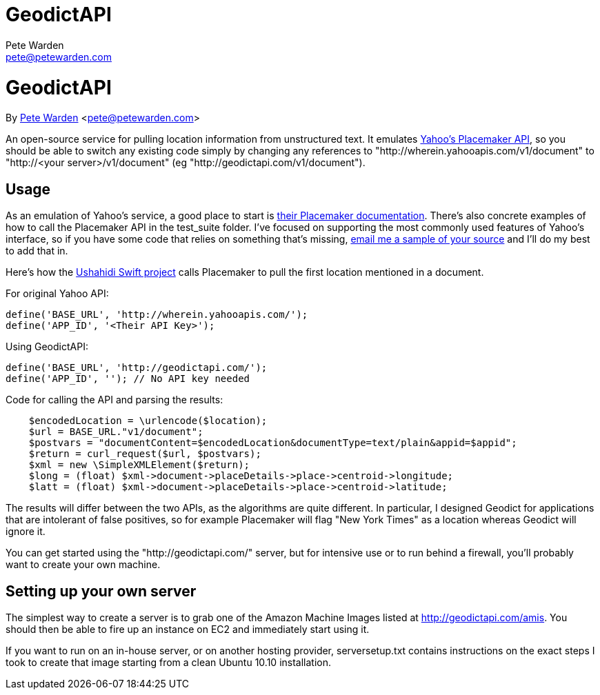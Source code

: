 GeodictAPI
==========
Pete Warden <pete@petewarden.com>
:website: http://petewarden.typepad.com/

= GeodictAPI
By http://petewarden.typepad.com/[Pete Warden] <pete@petewarden.com>

An open-source service for pulling location information from unstructured text. It emulates http://developer.yahoo.com/geo/placemaker/guide/web-service.html[Yahoo's Placemaker API], so you should be able to switch any existing code simply by changing any references to "http://wherein.yahooapis.com/v1/document" to "http://<your server>/v1/document" (eg "http://geodictapi.com/v1/document").

== Usage

As an emulation of Yahoo's service, a good place to start is http://developer.yahoo.com/geo/placemaker/guide/web-service.html[their Placemaker documentation]. There's also concrete examples of how to call the Placemaker API in the test_suite folder. I've focused on supporting the most commonly used features of Yahoo's interface, so if you have some code that relies on something that's missing, mailto:pete@petewarden.com[email me a sample of your source] and I'll do my best to add that in.

Here's how the http://swift.ushahidi.com[Ushahidi Swift project] calls Placemaker to pull the first location mentioned in a document.

For original Yahoo API:
----
define('BASE_URL', 'http://wherein.yahooapis.com/');
define('APP_ID', '<Their API Key>');
----

Using GeodictAPI:
----
define('BASE_URL', 'http://geodictapi.com/');
define('APP_ID', ''); // No API key needed
----

Code for calling the API and parsing the results:
----
    $encodedLocation = \urlencode($location);
    $url = BASE_URL."v1/document";
    $postvars = "documentContent=$encodedLocation&documentType=text/plain&appid=$appid";
    $return = curl_request($url, $postvars);
    $xml = new \SimpleXMLElement($return);
    $long = (float) $xml->document->placeDetails->place->centroid->longitude;
    $latt = (float) $xml->document->placeDetails->place->centroid->latitude;

----

The results will differ between the two APIs, as the algorithms are quite different. In particular, I designed Geodict for applications that are intolerant of false positives, so for example Placemaker will flag "New York Times" as a location whereas Geodict will ignore it.

You can get started using the "http://geodictapi.com/" server, but for intensive use or to run behind a firewall, you'll probably want to create your own machine.

== Setting up your own server

The simplest way to create a server is to grab one of the Amazon Machine Images listed at http://geodictapi.com/amis[http://geodictapi.com/amis]. You should then be able to fire up an instance on EC2 and immediately start using it.

If you want to run on an in-house server, or on another hosting provider, serversetup.txt contains instructions on the exact steps I took to create that image starting from a clean Ubuntu 10.10 installation.